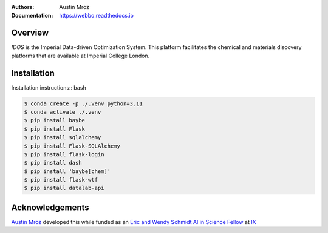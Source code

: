 :Authors: - Austin Mroz
:Documentation: https://webbo.readthedocs.io


Overview
========

`IDOS` is the Imperial Data-driven Optimization System. This platform
facilitates the chemical and materials discovery platforms that are
available at Imperial College London.

Installation
============

Installation instructions:: bash

.. code-block:: bash

  $ conda create -p ./.venv python=3.11
  $ conda activate ./.venv
  $ pip install baybe
  $ pip install Flask
  $ pip install sqlalchemy
  $ pip install Flask-SQLAlchemy
  $ pip install flask-login
  $ pip install dash
  $ pip install 'baybe[chem]'
  $ pip install flask-wtf
  $ pip install datalab-api

Acknowledgements
================

`Austin Mroz`__ developed this while funded as an `Eric and Wendy Schmidt AI in
Science Fellow`__ at `IX`__

__ https://github.com/austin-mroz
__ https://www.schmidtfutures.com/our-work/schmidt-ai-in-science-postdocs/
__ https://ix.imperial.ac.uk/
